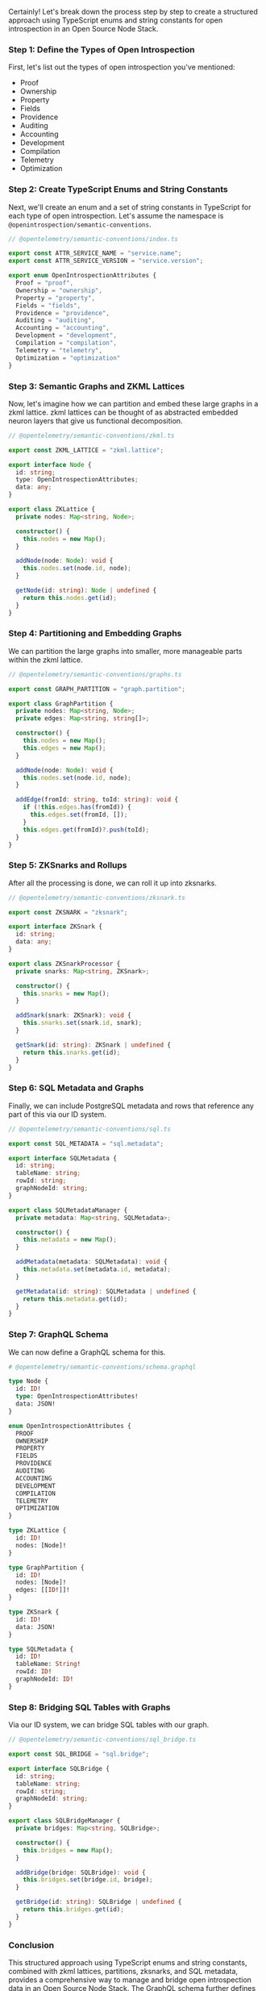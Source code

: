 Certainly! Let's break down the process step by step to create a structured approach using
TypeScript enums and string constants for open introspection in an Open Source Node Stack.

*** Step 1: Define the Types of Open Introspection

First, let's list out the types of open introspection you've mentioned:
- Proof
- Ownership
- Property
- Fields
- Providence
- Auditing
- Accounting
- Development
- Compilation
- Telemetry
- Optimization

*** Step 2: Create TypeScript Enums and String Constants

Next, we'll create an enum and a set of string constants in TypeScript for each type of open
introspection. Let's assume the namespace is ~@openintrospection/semantic-conventions~.
#+BEGIN_SRC typescript
// @opentelemetry/semantic-conventions/index.ts

export const ATTR_SERVICE_NAME = "service.name";
export const ATTR_SERVICE_VERSION = "service.version";

export enum OpenIntrospectionAttributes {
  Proof = "proof",
  Ownership = "ownership",
  Property = "property",
  Fields = "fields",
  Providence = "providence",
  Auditing = "auditing",
  Accounting = "accounting",
  Development = "development",
  Compilation = "compilation",
  Telemetry = "telemetry",
  Optimization = "optimization"
}
#+END_SRC

*** Step 3: Semantic Graphs and ZKML Lattices

Now, let's imagine how we can partition and embed these large graphs in a zkml lattice. zkml
lattices can be thought of as abstracted embedded neuron layers that give us functional
decomposition.
#+BEGIN_SRC typescript
// @opentelemetry/semantic-conventions/zkml.ts

export const ZKML_LATTICE = "zkml.lattice";

export interface Node {
  id: string;
  type: OpenIntrospectionAttributes;
  data: any;
}

export class ZKLattice {
  private nodes: Map<string, Node>;

  constructor() {
    this.nodes = new Map();
  }

  addNode(node: Node): void {
    this.nodes.set(node.id, node);
  }

  getNode(id: string): Node | undefined {
    return this.nodes.get(id);
  }
}
#+END_SRC

*** Step 4: Partitioning and Embedding Graphs

We can partition the large graphs into smaller, more manageable parts within the zkml lattice.
#+BEGIN_SRC typescript
// @opentelemetry/semantic-conventions/graphs.ts

export const GRAPH_PARTITION = "graph.partition";

export class GraphPartition {
  private nodes: Map<string, Node>;
  private edges: Map<string, string[]>;

  constructor() {
    this.nodes = new Map();
    this.edges = new Map();
  }

  addNode(node: Node): void {
    this.nodes.set(node.id, node);
  }

  addEdge(fromId: string, toId: string): void {
    if (!this.edges.has(fromId)) {
      this.edges.set(fromId, []);
    }
    this.edges.get(fromId)?.push(toId);
  }
}
#+END_SRC

*** Step 5: ZKSnarks and Rollups

After all the processing is done, we can roll it up into zksnarks.
#+BEGIN_SRC typescript
// @opentelemetry/semantic-conventions/zksnark.ts

export const ZKSNARK = "zksnark";

export interface ZKSnark {
  id: string;
  data: any;
}

export class ZKSnarkProcessor {
  private snarks: Map<string, ZKSnark>;

  constructor() {
    this.snarks = new Map();
  }

  addSnark(snark: ZKSnark): void {
    this.snarks.set(snark.id, snark);
  }

  getSnark(id: string): ZKSnark | undefined {
    return this.snarks.get(id);
  }
}
#+END_SRC

*** Step 6: SQL Metadata and Graphs

Finally, we can include PostgreSQL metadata and rows that reference any part of this via our ID
system.
#+BEGIN_SRC typescript
// @opentelemetry/semantic-conventions/sql.ts

export const SQL_METADATA = "sql.metadata";

export interface SQLMetadata {
  id: string;
  tableName: string;
  rowId: string;
  graphNodeId: string;
}

export class SQLMetadataManager {
  private metadata: Map<string, SQLMetadata>;

  constructor() {
    this.metadata = new Map();
  }

  addMetadata(metadata: SQLMetadata): void {
    this.metadata.set(metadata.id, metadata);
  }

  getMetadata(id: string): SQLMetadata | undefined {
    return this.metadata.get(id);
  }
}
#+END_SRC

*** Step 7: GraphQL Schema

We can now define a GraphQL schema for this.
#+BEGIN_SRC graphql
# @opentelemetry/semantic-conventions/schema.graphql

type Node {
  id: ID!
  type: OpenIntrospectionAttributes!
  data: JSON!
}

enum OpenIntrospectionAttributes {
  PROOF
  OWNERSHIP
  PROPERTY
  FIELDS
  PROVIDENCE
  AUDITING
  ACCOUNTING
  DEVELOPMENT
  COMPILATION
  TELEMETRY
  OPTIMIZATION
}

type ZKLattice {
  id: ID!
  nodes: [Node]!
}

type GraphPartition {
  id: ID!
  nodes: [Node]!
  edges: [[ID!]]!
}

type ZKSnark {
  id: ID!
  data: JSON!
}

type SQLMetadata {
  id: ID!
  tableName: String!
  rowId: ID!
  graphNodeId: ID!
}
#+END_SRC

*** Step 8: Bridging SQL Tables with Graphs

Via our ID system, we can bridge SQL tables with our graph.
#+BEGIN_SRC typescript
// @opentelemetry/semantic-conventions/sql_bridge.ts

export const SQL_BRIDGE = "sql.bridge";

export interface SQLBridge {
  id: string;
  tableName: string;
  rowId: string;
  graphNodeId: string;
}

export class SQLBridgeManager {
  private bridges: Map<string, SQLBridge>;

  constructor() {
    this.bridges = new Map();
  }

  addBridge(bridge: SQLBridge): void {
    this.bridges.set(bridge.id, bridge);
  }

  getBridge(id: string): SQLBridge | undefined {
    return this.bridges.get(id);
  }
}
#+END_SRC

*** Conclusion

This structured approach using TypeScript enums and string constants, combined with zkml lattices,
partitions, zksnarks, and SQL metadata, provides a comprehensive way to manage and bridge open
introspection data in an Open Source Node Stack. The GraphQL schema further defines the structure of
these entities, making it easier for systems to interact with them.

